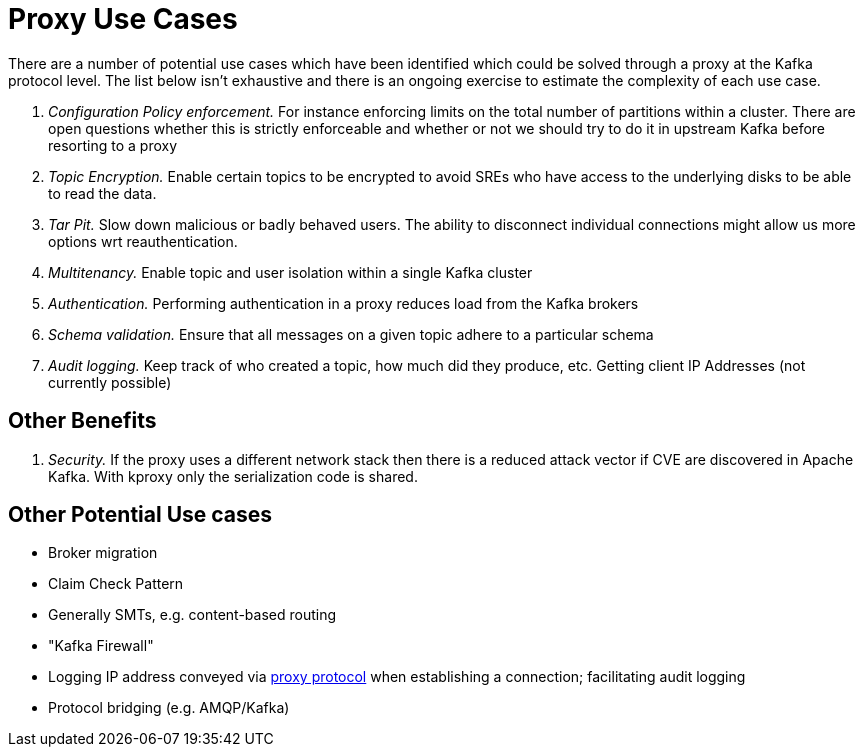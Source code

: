 = Proxy Use Cases

There are a number of potential use cases which have been identified which could be solved through a proxy at the Kafka protocol level.
The list below isn't exhaustive and there is an ongoing exercise to estimate the complexity of each use case.

1. _Configuration Policy enforcement._ For instance enforcing limits on the total number of partitions within a cluster. There are open questions whether this is strictly enforceable and whether or not we should try to do it in upstream Kafka before resorting to a proxy
1. _Topic Encryption._ Enable certain topics to be encrypted to avoid SREs who have access to the underlying disks to be able to read the data.
1. _Tar Pit._ Slow down malicious or badly behaved users. The ability to disconnect individual connections might allow us more options wrt reauthentication.  
1. _Multitenancy._ Enable topic and user isolation within a single Kafka cluster
1. _Authentication._ Performing authentication in a proxy reduces load from the Kafka brokers
1. _Schema validation._ Ensure that all messages on a given topic adhere to a particular schema
1. _Audit logging._ Keep track of who created a topic, how much did they produce, etc. Getting client IP Addresses (not currently possible)

== Other Benefits

1. _Security._ If the proxy uses a different network stack then there is a reduced attack vector if CVE are discovered in Apache Kafka. With kproxy only the serialization code is shared.

== Other Potential Use cases

* Broker migration
* Claim Check Pattern
* Generally SMTs, e.g. content-based routing
* "Kafka Firewall"
* Logging IP address conveyed via http://www.haproxy.org/download/1.8/doc/proxy-protocol.txt[proxy protocol] when establishing a connection; facilitating audit logging
* Protocol bridging (e.g. AMQP/Kafka)
